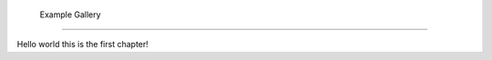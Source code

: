  Example Gallery
========================================

Hello world this is the first chapter!


.. manim:: ManimCELogo

    import manim
    class ManimCELogo(Scene):
        def construct(self):
            banner = ManimBanner().scale(0.5)
            self.add(Title(f"manim version {manim.__version__}").set_color(WHITE))
            self.play(banner.create())
            self.play(banner.expand())
            self.wait()



            
.. .. toctree::
..    :maxdepth: 2
..
..       examples


.. Indices and tables
.. ==================

.. * :ref:`genindex`
.. * :ref:`modindex`
.. * :ref:`search`